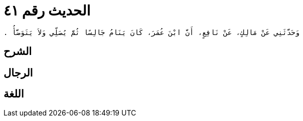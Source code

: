 
= الحديث رقم ٤١

[quote.hadith]
----
وَحَدَّثَنِي عَنْ مَالِكٍ، عَنْ نَافِعٍ، أَنَّ ابْنَ عُمَرَ، كَانَ يَنَامُ جَالِسًا ثُمَّ يُصَلِّي وَلاَ يَتَوَضَّأُ ‏.‏
----

== الشرح

== الرجال

== اللغة
    